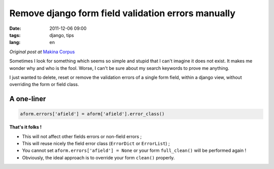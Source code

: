 Remove django form field validation errors manually
###################################################

:date: 2011-12-06 09:00
:tags: django, tips
:lang: en

*Original post at* `Makina Corpus <http://www.makina-corpus.org>`_

Sometimes I look for something which seems so simple and stupid that I can't imagine
it does not exist. It makes me wonder why and who is the fool. Worse, I can't be sure about my search keywords to prove me anything.

I just wanted to delete, reset or remove the validation errors of a single form field, within a django view, without
overriding the form or field class.

===========
A one-liner
===========

.. code-block :: python

    aform.errors['afield'] = aform['afield'].error_class()
    
**That's it folks !** 

* This will not affect other fields errors or non-field errors ;
* This will reuse nicely the field error class (``ErrorDict`` or ``ErrorList``) ;
* You cannot set ``aform.errors['afield'] = None`` or your form ``full_clean()`` will be performed again !
* Obviously, the ideal approach is to override your form ``clean()`` properly.

